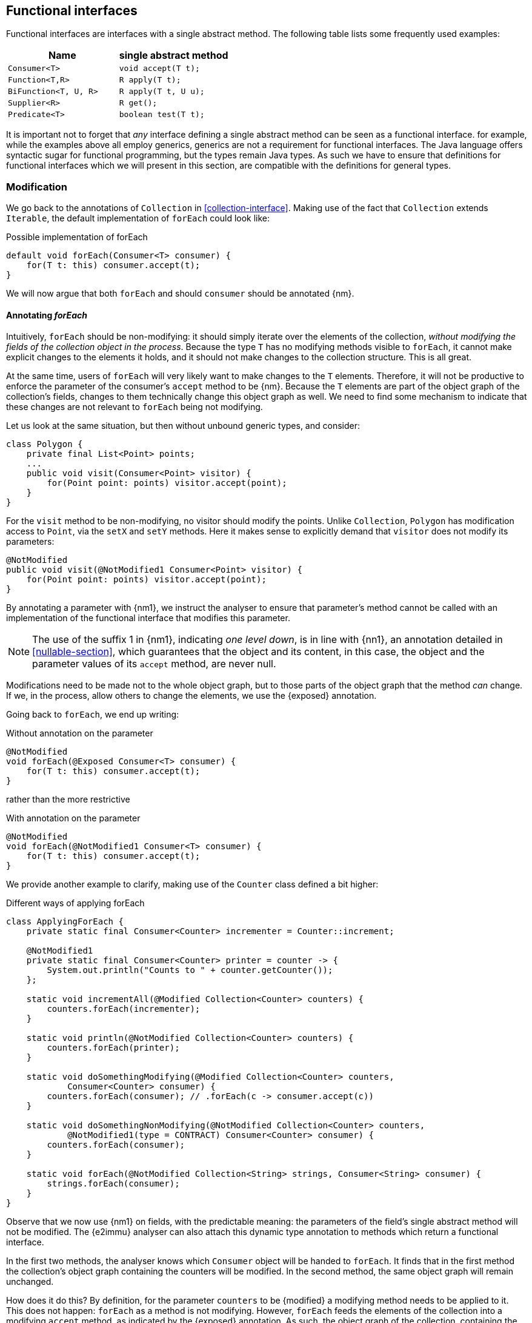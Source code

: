 [#functional-interfaces]
== Functional interfaces

Functional interfaces are interfaces with a single abstract method.
The following table lists some frequently used examples:

[options=header]
|===

| Name | single abstract method
| `Consumer<T>` | `void accept(T t);`
| `Function<T,R>` | `R apply(T t);`
| `BiFunction<T, U, R>` | `R apply(T t, U u);`
| `Supplier<R>` | `R get();`
| `Predicate<T>` | `boolean test(T t);`
|===

It is important not to forget that _any_ interface defining a single abstract method can be seen as a functional interface.
for example, while the examples above all employ generics, generics are not a requirement for functional interfaces.
The Java language offers syntactic sugar for functional programming, but the types remain Java types.
As such we have to ensure that definitions for functional interfaces which we will present in this section, are compatible with the definitions for general types.

=== Modification

We go back to the annotations of `Collection` in <<collection-interface>>.
Making use of the fact that `Collection` extends `Iterable`, the default implementation of `forEach` could look like:

.Possible implementation of forEach
[source,java]
----
default void forEach(Consumer<T> consumer) {
    for(T t: this) consumer.accept(t);
}
----

We will now argue that both `forEach` and should `consumer` should be annotated {nm}.

==== Annotating _forEach_

Intuitively, `forEach` should be non-modifying: it should simply iterate over the elements of the collection, _without modifying the fields of the collection object in the process_.
Because the type `T` has no modifying methods visible to `forEach`, it cannot make explicit changes to the elements it holds, and it should not make changes to the collection structure.
This is all great.

At the same time, users of `forEach` will very likely want to make changes to the `T` elements.
Therefore, it will not be productive to enforce the parameter of the consumer's `accept` method to be {nm}.
Because the `T` elements are part of the object graph of the collection's fields, changes to them technically change this object graph as well.
We need to find some mechanism to indicate that these changes are not relevant to `forEach` being not modifying.

Let us look at the same situation, but then without unbound generic types, and consider:

[source,java]
----
class Polygon {
    private final List<Point> points;
    ...
    public void visit(Consumer<Point> visitor) {
        for(Point point: points) visitor.accept(point);
    }
}
----

For the `visit` method to be non-modifying, no visitor should modify the points.
Unlike `Collection`, `Polygon` has modification access to `Point`, via the `setX` and `setY` methods.
Here it makes sense to explicitly demand that `visitor` does not modify its parameters:

[source,java]
----
@NotModified
public void visit(@NotModified1 Consumer<Point> visitor) {
    for(Point point: points) visitor.accept(point);
}
----

By annotating a parameter with {nm1}, we instruct the analyser to ensure that parameter's method cannot be called with an implementation of the functional interface that modifies this parameter.

NOTE: The use of the suffix 1 in {nm1}, indicating _one level down_, is in line with {nn1}, an annotation detailed in <<nullable-section>>, which guarantees that the object and its content, in this case, the object and the parameter values of its `accept` method, are never null.

****
Modifications need to be made not to the whole object graph, but to those parts of the object graph that the method _can_ change.
If we, in the process, allow others to change the elements, we use the {exposed} annotation.
****

Going back to `forEach`, we end up writing:

.Without annotation on the parameter
[source,java]
----
@NotModified
void forEach(@Exposed Consumer<T> consumer) {
    for(T t: this) consumer.accept(t);
}
----

rather than the more restrictive

.With annotation on the parameter
[source,java]
----
@NotModified
void forEach(@NotModified1 Consumer<T> consumer) {
    for(T t: this) consumer.accept(t);
}
----

We provide another example to clarify, making use of the `Counter` class defined a bit higher:

.Different ways of applying forEach
[source,java]
----
class ApplyingForEach {
    private static final Consumer<Counter> incrementer = Counter::increment;

    @NotModified1
    private static final Consumer<Counter> printer = counter -> {
        System.out.println("Counts to " + counter.getCounter());
    };

    static void incrementAll(@Modified Collection<Counter> counters) {
        counters.forEach(incrementer);
    }

    static void println(@NotModified Collection<Counter> counters) {
        counters.forEach(printer);
    }

    static void doSomethingModifying(@Modified Collection<Counter> counters,
            Consumer<Counter> consumer) {
        counters.forEach(consumer); // .forEach(c -> consumer.accept(c))
    }

    static void doSomethingNonModifying(@NotModified Collection<Counter> counters,
            @NotModified1(type = CONTRACT) Consumer<Counter> consumer) {
        counters.forEach(consumer);
    }

    static void forEach(@NotModified Collection<String> strings, Consumer<String> consumer) {
        strings.forEach(consumer);
    }
}
----

Observe that we now use {nm1} on fields, with the predictable meaning: the parameters of the field's single abstract method will not be modified.
The {e2immu} analyser can also attach this dynamic type annotation to methods which return a functional interface.

In the first two methods, the analyser knows which `Consumer` object will be handed to `forEach`.
It finds that in the first method the collection's object graph containing the counters will be modified.
In the second method, the same object graph will remain unchanged.

How does it do this?
By definition, for the parameter `counters` to be {modified} a modifying method needs to be applied to it.
This does not happen: `forEach` as a method is not modifying.
However, `forEach` feeds the elements of the collection into a modifying `accept` method, as indicated by the {exposed} annotation.
As such, the object graph of the collection, containing the individual elements, changes.

The {exposed} annotation on `forEach` links the consumer to the scope object of `forEach`: `counters`.
Because the argument to `forEach`, `incrementer`, is not explicitly {nm1}, it has to assume that modifications propagate into `counters`.
In the second case, the argument, `printer`, is explicitly {nm1}, which prevents modifications to take place because of the `forEach` method call.

In the third and fourth method, however, the implementation of the consumer comes from outside the type.
We cannot know whether the consumer will modify the collection's object graph.
In the fourth method, by annotating with {nm1}, the user shows intent, and asks the analyser to make sure the consumer's `accept` method is non-modifying.
As a consequence, the analyser computes that `counters` is {nm}.
In the third method this intent is absent, and the analyser must conclude that `doSomethingModifying` modifies `counters`.

The fifth case shows the strength of immutability.
Because strings are level 2 immutable, we know that no consumer can change the individual strings, and we know that `forEach` as a method is not modifying.

==== Annotating _consumer_

The `consumer` parameter of the `forEach` method can have a modifying single abstract method, or not.
This depends on whether `accept` makes modifications to its closure (the object graph of all fields of the implementation of the interface, including the variables of the enclosing type if there is one).

From the point of view of `Collection`, this closure will always be 'outside', i.e., not inside its own definition.
Only when that is the case, can we justify annotating with {modified}.

Consider the following simpler example, again employing `Counter`:

[source,java]
----
class OneOrOther {
    private final Counter = new Counter();

    @Modified // <1>
    private final Supplier<Integer> addOne = () -> counter.increment();

    @Modified // <2>
    public int increment() {
        return addOne.get();
    }
}
----
<1> `addOne` is {modified} because there is a method that calls one of its modifying methods.
<2> `next` is {modified} because `addOne.get()` modifies.

In this modifying situation, `addOne` is simply a modifying method in disguise.
The modification status of the single abstract method can only be seen in the following representation:

[source,java]
----
@Modified
private final Supplier<Integer> addOne = new Supplier() {

    @Modified // <1>
    public Integer get() {
        return counter.increment();
    }
}
----
<1> This annotation is not visible using the lambda syntax.

=== Containers

The `Collection` interface as depicted in <<collection-interface>> left the `Consumer` parameter of `forEach` unannotated.
We would very much like `Collection` to be a container, it is almost the archetypal example of this concept.

The main rule for containers stipulates that the parameter has to be {nm}, implying that the single abstract method of `Consumer` must not be modifying.
We have just discussed that, unless the functional interface has an implementation inside `Collection`, this will not be the case.
Even worse, in an interface, where one cannot declare fields, all (functional) interface parameters are {nm}.

We extend the definition by requiring that a container must not change the return values of functional interfaces, if it has them.
This is more in line with the intuitive promise that 'a container does not change the elements it has been given'.
Formally,

****
*Definition*: a parameter of functional interface type is {nm} when the method of the parameter does not modify the result of applying the function.
****

In the case of `forEach`, the functional type is a `Consumer`, which has no result.
It therefore automatically satisfies the condition.
A more meaningful situation is when the functional type is a `Supplier`, which does return a value.
We present an example of this situation in <<example-lazy>>.

=== Linking, independence, exposure

Finally, we provide a definition to deal with parameters of functional type.
Note that in frameworks like link:vertx.io, such parameters are the default means of 'returning' or propagating values.

****
*Definition*: if a method has parameters of functional type, then it is *independent* when the objects linking to the arguments of the single abstract method do not link to the fields of the class or other parameters of the method.
****

=== Immutability

Now we must verify when they are compatible with the rules of level 2 immutability.

The first rule states that fields must be {nm}.
This is also relevant in the case for functional types; however, it makes more sense to demand the {nm1} property:

.Example with functional type, modifying at the single abstract method level
[source,java]
----
class SetBasedContainer6<T> {
    private final Set<T> data;
    private final Consumer<T> consumer = t -> data.add(t);
    public SetBasedContainer3(Set<T> ts) {
        this.data = new HashSet<>(ts);
    }
    public void add(T t) {
        consumer.accept(t);
    }
}
----

In this example, the consumer modifies `data`, hence `add` is a modifying method.
The type cannot be level 2 immutable.

We argue (for now, without being able to motivate too rigorously) that most functional types should not be support data:
they do not provide 'support space' for the simpler types that the class is dealing with.

Parameters of functional type are important to the independence rules of support data fields, however.
Consider the following two methods added to an example from above:

.Modification of v3 as defined above
[source,java]
----
class SetBasedContainer3<T> {
    private final Set<T> data;
    public SetBasedContainer3(Set<T> ts) {
        this.data = new HashSet<>(ts);
    }
    public Stream<T> stream() {
        return data.stream();
    }
    public void unsafeVisit(Consumer<Set<T>> consumer) {
        consumer.accept(data); // <1>
    }
    public void safeVisit1(@NotModified1 Consumer<Set<T>> consumer) {
        consumer.accept(data); // <2>
    }
    public void safeVisit2(Consumer<T> consumer) {
        data.forEach(consumer); // <3>
    }
}
----
<1> The consumer exposes `data` to the outside world.
<2> The consumer exposes `data` safely.
<3> The consumer exposes `T` elements to the outside world.

The difference between the safe and unsafe visitor is that the safe visitor exposes normal fields, whereas the unsafe visitor exposes a support data type.

In the first case the `consumer` parameter links to the `data` field.
The consumer is not {nm1}, so `accept` has a parameter which is {modified}.
Sending `data` as an argument to such a parameter causes modifications, which makes `data` {modified}, which in turn violates the rules for level 2 immutability.

The method `safeVisit1` exposes the support data to the outside world, with a guarantee from the analyser that no code can modify it.
#Here we rely on the rules for independence#

In the third case, we first observe that `forEach` does not modify `data` because it is not a modifying method.
Secondly, with respect to exposure to the outside world, we know that `forEach` exposes elements of type `T`, but that is compatible with level 2 immutability rules.
#How do we know forEach exposes elements?#
